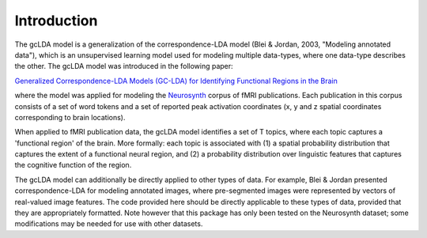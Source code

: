 Introduction
============

The gcLDA model is a generalization of the correspondence-LDA model (Blei & Jordan, 2003, "Modeling annotated data"), which is an unsupervised learning model used for modeling multiple data-types, where one data-type describes the other. The gcLDA model was introduced in the following paper:

`Generalized Correspondence-LDA Models (GC-LDA) for Identifying Functional Regions in the Brain`_

.. _Generalized Correspondence-LDA Models (GC-LDA) for Identifying Functional Regions in the Brain: https://timothyrubin.github.io/Files/GCLDA_NIPS_2016_Final_Plus_Supplement.pdf

where the model was applied for modeling the Neurosynth_ corpus of fMRI publications. Each publication in this corpus consists of a set of word tokens and a set of reported peak activation coordinates (x, y and z spatial coordinates corresponding to brain locations).

.. _Neurosynth: http://neurosynth.org/

When applied to fMRI publication data, the gcLDA model identifies a set of T topics, where each topic captures a 'functional region' of the brain. More formally: each topic is associated with (1) a spatial probability distribution that captures the extent of a functional neural region, and (2) a probability distribution over linguistic features that captures the cognitive function of the region.

The gcLDA model can additionally be directly applied to other types of data. For example, Blei & Jordan presented correspondence-LDA for modeling annotated images, where pre-segmented images were represented by vectors of real-valued image features. The code provided here should be directly applicable to these types of data, provided that they are appropriately formatted. Note however that this package has only been tested on the Neurosynth dataset; some modifications may be needed for use with other datasets.
